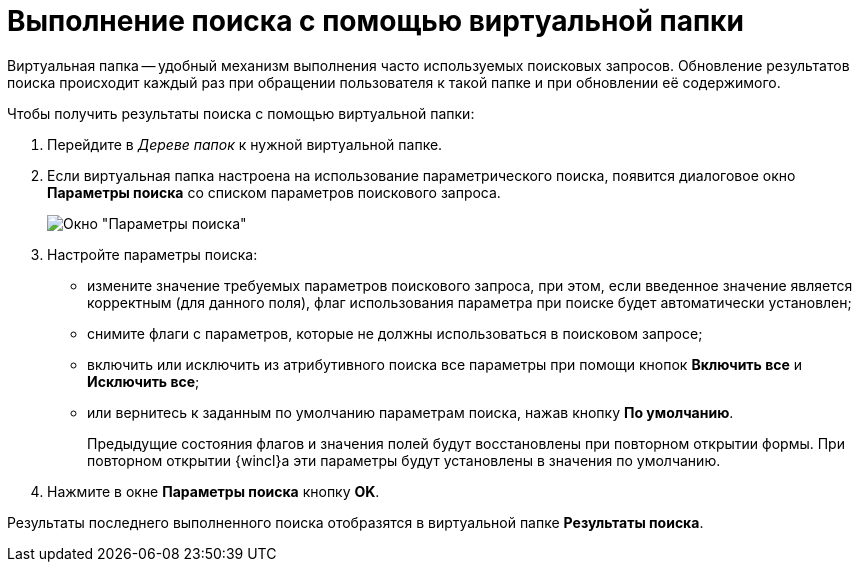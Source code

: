 = Выполнение поиска с помощью виртуальной папки

Виртуальная папка -- удобный механизм выполнения часто используемых поисковых запросов. Обновление результатов поиска происходит каждый раз при обращении пользователя к такой папке и при обновлении её содержимого.

Чтобы получить результаты поиска с помощью виртуальной папки:

. Перейдите в _Дереве папок_ к нужной виртуальной папке.
. Если виртуальная папка настроена на использование параметрического поиска, появится диалоговое окно *Параметры поиска* со списком параметров поискового запроса.
+
image::Search_attr_parameters.png[Окно "Параметры поиска"]
. Настройте параметры поиска:
* измените значение требуемых параметров поискового запроса, при этом, если введенное значение является корректным (для данного поля), флаг использования параметра при поиске будет автоматически установлен;
* снимите флаги с параметров, которые не должны использоваться в поисковом запросе;
* включить или исключить из атрибутивного поиска все параметры при помощи кнопок *Включить все* и *Исключить все*;
* или вернитесь к заданным по умолчанию параметрам поиска, нажав кнопку *По умолчанию*.
+
Предыдущие состояния флагов и значения полей будут восстановлены при повторном открытии формы. При повторном открытии {wincl}а эти параметры будут установлены в значения по умолчанию.
. Нажмите в окне *Параметры поиска* кнопку *OK*.

Результаты последнего выполненного поиска отобразятся в виртуальной папке *Результаты поиска*.
